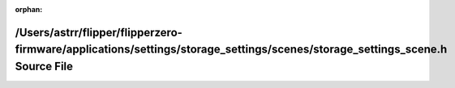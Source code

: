 .. meta::9c405a840b8c91d4f6184cb6e0dff6007db6c9fb87421ac8abf9895293d45cad4d4b718dab1620d23d4a0793864ac7f031f7ed20403426269cc9c72784928171

:orphan:

.. title:: Flipper Zero Firmware: /Users/astrr/flipper/flipperzero-firmware/applications/settings/storage_settings/scenes/storage_settings_scene.h Source File

/Users/astrr/flipper/flipperzero-firmware/applications/settings/storage\_settings/scenes/storage\_settings\_scene.h Source File
===============================================================================================================================

.. container:: doxygen-content

   
   .. raw:: html
     :file: storage__settings__scene_8h_source.html
